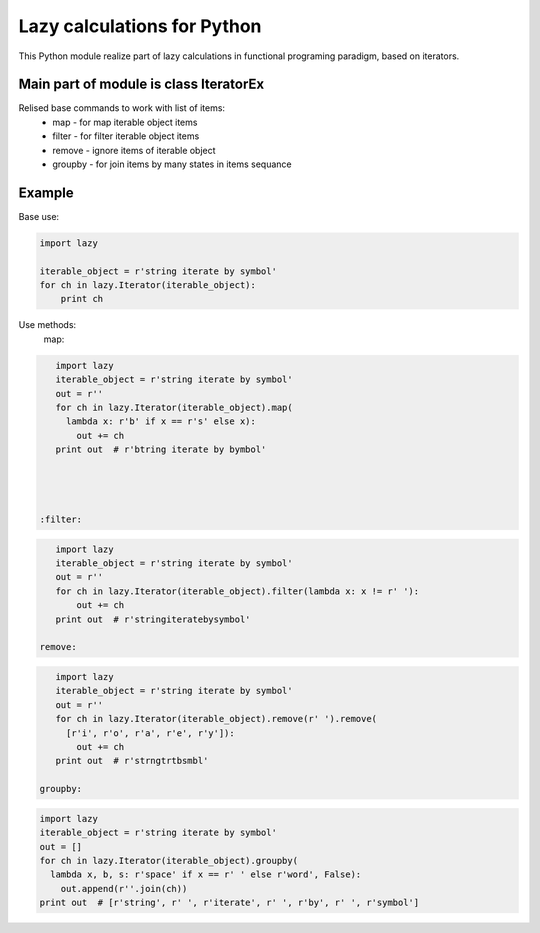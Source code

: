 Lazy calculations for Python
===================================

This Python module realize part of lazy calculations in functional programing paradigm, based on iterators.

Main part of module is class IteratorEx
______________________________

Relised base commands to work with list of items:
 - map - for map iterable object items
 - filter - for filter iterable object items
 - remove - ignore items of iterable object
 - groupby - for join items by many states in items sequance

Example
_______

Base use:

.. code:: python

    import lazy

    iterable_object = r'string iterate by symbol'
    for ch in lazy.Iterator(iterable_object):
        print ch

Use methods:
 map:
.. code:: python

    import lazy
    iterable_object = r'string iterate by symbol'
    out = r''
    for ch in lazy.Iterator(iterable_object).map(
      lambda x: r'b' if x == r's' else x):
        out += ch
    print out  # r'btring iterate by bymbol'




 :filter:
.. code:: python

    import lazy
    iterable_object = r'string iterate by symbol'
    out = r''
    for ch in lazy.Iterator(iterable_object).filter(lambda x: x != r' '):
        out += ch
    print out  # r'stringiteratebysymbol'

 remove:
.. code:: python

    import lazy
    iterable_object = r'string iterate by symbol'
    out = r''
    for ch in lazy.Iterator(iterable_object).remove(r' ').remove(
      [r'i', r'o', r'a', r'e', r'y']):
        out += ch
    print out  # r'strngtrtbsmbl'

 groupby:
.. code:: python

    import lazy
    iterable_object = r'string iterate by symbol'
    out = []
    for ch in lazy.Iterator(iterable_object).groupby(
      lambda x, b, s: r'space' if x == r' ' else r'word', False):
        out.append(r''.join(ch))
    print out  # [r'string', r' ', r'iterate', r' ', r'by', r' ', r'symbol']
